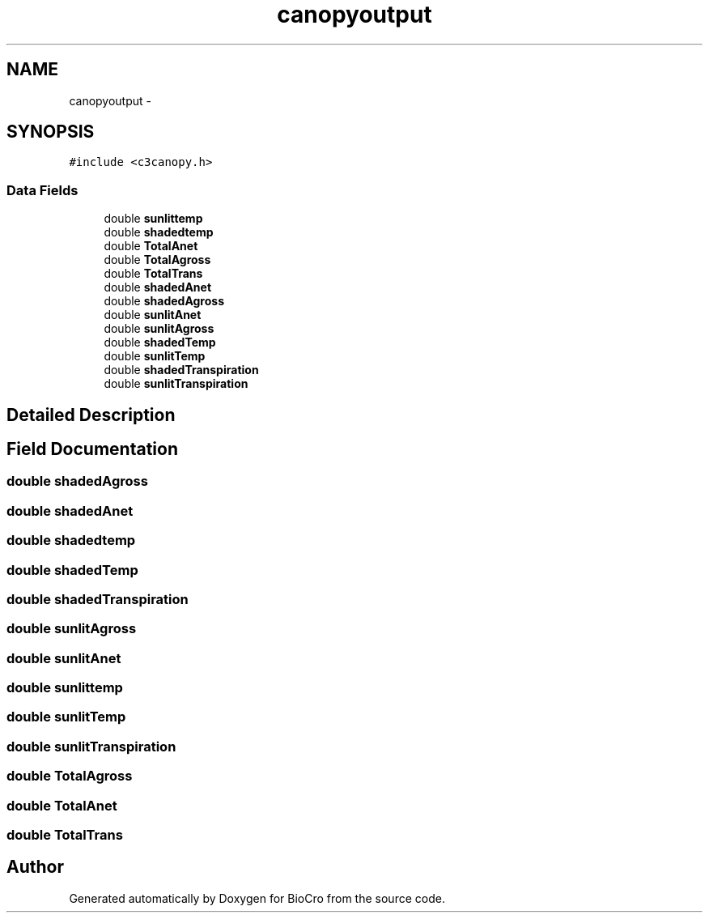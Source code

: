 .TH "canopyoutput" 3 "Fri Apr 3 2015" "Version 0.92" "BioCro" \" -*- nroff -*-
.ad l
.nh
.SH NAME
canopyoutput \- 
.SH SYNOPSIS
.br
.PP
.PP
\fC#include <c3canopy\&.h>\fP
.SS "Data Fields"

.in +1c
.ti -1c
.RI "double \fBsunlittemp\fP"
.br
.ti -1c
.RI "double \fBshadedtemp\fP"
.br
.ti -1c
.RI "double \fBTotalAnet\fP"
.br
.ti -1c
.RI "double \fBTotalAgross\fP"
.br
.ti -1c
.RI "double \fBTotalTrans\fP"
.br
.ti -1c
.RI "double \fBshadedAnet\fP"
.br
.ti -1c
.RI "double \fBshadedAgross\fP"
.br
.ti -1c
.RI "double \fBsunlitAnet\fP"
.br
.ti -1c
.RI "double \fBsunlitAgross\fP"
.br
.ti -1c
.RI "double \fBshadedTemp\fP"
.br
.ti -1c
.RI "double \fBsunlitTemp\fP"
.br
.ti -1c
.RI "double \fBshadedTranspiration\fP"
.br
.ti -1c
.RI "double \fBsunlitTranspiration\fP"
.br
.in -1c
.SH "Detailed Description"
.PP 
.SH "Field Documentation"
.PP 
.SS "double shadedAgross"

.SS "double shadedAnet"

.SS "double shadedtemp"

.SS "double shadedTemp"

.SS "double shadedTranspiration"

.SS "double sunlitAgross"

.SS "double sunlitAnet"

.SS "double sunlittemp"

.SS "double sunlitTemp"

.SS "double sunlitTranspiration"

.SS "double TotalAgross"

.SS "double TotalAnet"

.SS "double TotalTrans"


.SH "Author"
.PP 
Generated automatically by Doxygen for BioCro from the source code\&.

